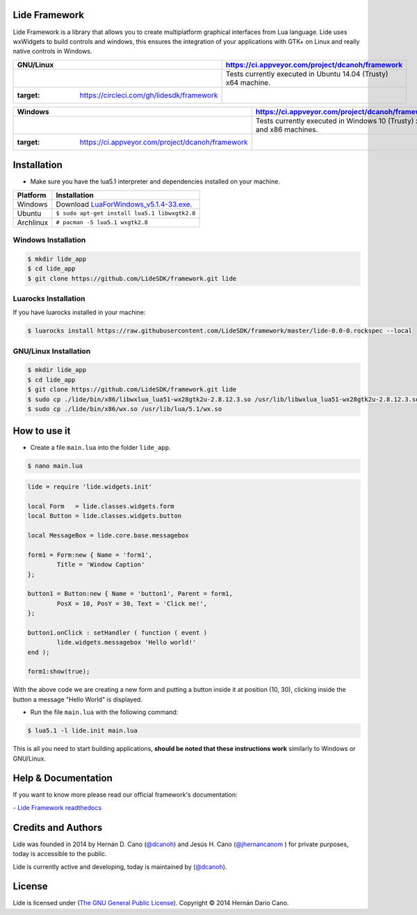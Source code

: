 Lide Framework
==============

Lide Framework is a library that allows you to create multiplatform 
graphical interfaces from Lua language.
Lide uses wxWidgets to build controls and windows, this ensures the 
integration of your applications with GTK+ on Linux and really native 
controls in Windows.



===================================================================== ==================================================
 GNU/Linux                                                             https://ci.appveyor.com/project/dcanoh/framework
===================================================================== ==================================================
 .. image:: https://circleci.com/gh/lidesdk/framework.svg?style=svg     Tests currently executed in Ubuntu 14.04 (Trusty) x64 machine.
   :target: https://circleci.com/gh/lidesdk/framework
===================================================================== ==================================================

================================================================================== =========================================================
 Windows                                                                            https://ci.appveyor.com/project/dcanoh/framework
================================================================================== =========================================================
 .. image:: https://ci.appveyor.com/api/projects/status/kqs9p85067nqtg5b?svg=true    Tests currently executed in Windows 10 (Trusty) x64 and x86 machines.
    :target: https://ci.appveyor.com/project/dcanoh/framework
================================================================================== =========================================================

Installation
============

* Make sure you have the lua5.1 interpreter and dependencies installed on your machine.

============  ======================================================================================
 Platform      Installation
============  ======================================================================================
 Windows   	   Download `LuaForWindows_v5.1.4-33.exe <http://files.luaforge.net/releases/luaforwindows/luaforwindows/5.1.4-33/LuaForWindows_v5.1.4-33.exe>`_.
 Ubuntu        ``$ sudo apt-get install lua5.1 libwxgtk2.8``
 Archlinux	   ``# pacman -S lua5.1 wxgtk2.8``
============  ======================================================================================


Windows Installation
********************

.. code-block:: bash

	$ mkdir lide_app
	$ cd lide_app
	$ git clone https://github.com/LideSDK/framework.git lide


Luarocks Installation
*********************

If you have luarocks installed in your machine:

.. code-block:: bash
	
	$ luarocks install https://raw.githubusercontent.com/LideSDK/framework/master/lide-0.0-0.rockspec --local


GNU/Linux Installation
**********************

.. code-block:: bash

	$ mkdir lide_app
	$ cd lide_app
	$ git clone https://github.com/LideSDK/framework.git lide
	$ sudo cp ./lide/bin/x86/libwxlua_lua51-wx28gtk2u-2.8.12.3.so /usr/lib/libwxlua_lua51-wx28gtk2u-2.8.12.3.so
	$ sudo cp ./lide/bin/x86/wx.so /usr/lib/lua/5.1/wx.so
 

How to use it
=============

* Create a file ``main.lua`` into the folder ``lide_app``.

.. code-block:: bash
	
	$ nano main.lua

.. code-block:: lua
	
	lide = require 'lide.widgets.init'

	local Form   = lide.classes.widgets.form
	local Button = lide.classes.widgets.button

	local MessageBox = lide.core.base.messagebox

	form1 = Form:new { Name = 'form1',
		Title = 'Window Caption'
	};

	button1 = Button:new { Name = 'button1', Parent = form1,
		PosX = 10, PosY = 30, Text = 'Click me!',
	};

	button1.onClick : setHandler ( function ( event )
		lide.widgets.messagebox 'Hello world!'
	end );

	form1:show(true);


With the above code we are creating a new form and putting a button inside it
at position (10, 30), clicking inside the button a message "Hello World" is displayed.

* Run the file ``main.lua`` with the following command:

.. code-block:: bash
	
	$ lua5.1 -l lide.init main.lua

This is all you need to start building applications, **should be noted that these instructions work** 
similarly to Windows or GNU/Linux.


Help & Documentation
====================

If you want to know more please read our official framework's documentation:

`- Lide Framework readthedocs <http://lide-framework.rtfd.io>`_


Credits and Authors
===================

Lide was founded in 2014 by Hernán D. Cano (`@dcanoh <https://github.com/dcanoh>`_) and Jesús H. Cano (`@jhernancanom <https://github.com/jhernancanom>`_ ) for private purposes, today is accessible to the public.

Lide is currently active and developing, today is maintained by (`@dcanoh <https://github.com/dcanoh>`_).


License
===================

Lide is licensed under (`The GNU General Public License <https://github.com/lidesdk/commandline/blob/master/LICENSE>`_). Copyright © 2014 Hernán Dario Cano.